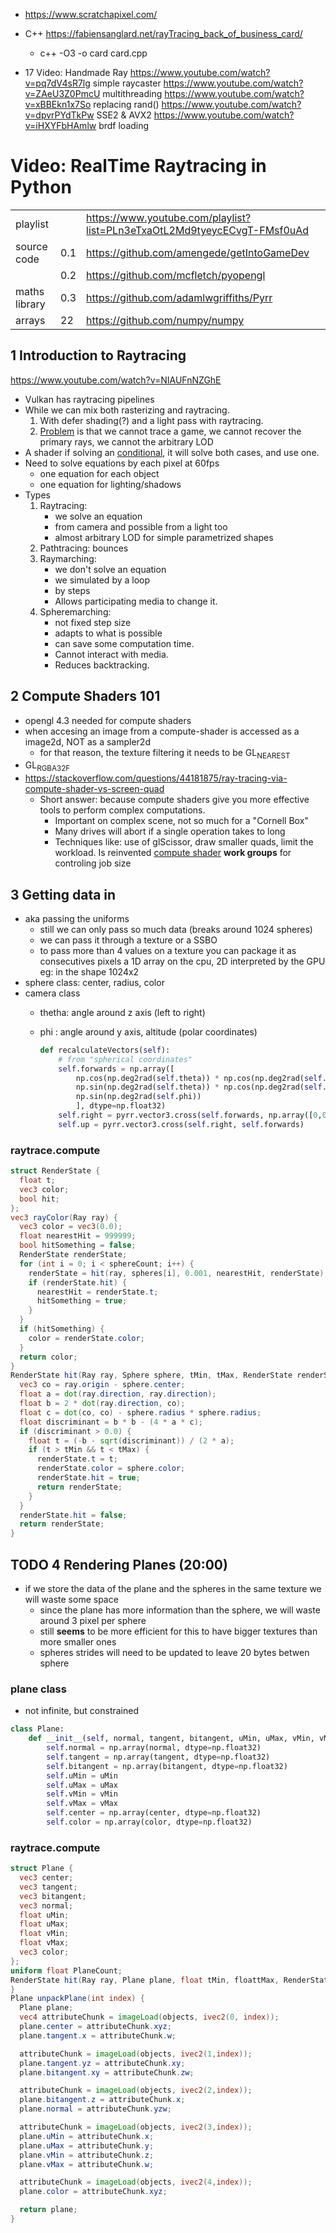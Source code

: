 - https://www.scratchapixel.com/

- C++ https://fabiensanglard.net/rayTracing_back_of_business_card/
  - c++ -O3 -o card card.cpp

- 17 Video: Handmade Ray
  https://www.youtube.com/watch?v=pq7dV4sR7lg simple raycaster
  https://www.youtube.com/watch?v=ZAeU3Z0PmcU multithreading
  https://www.youtube.com/watch?v=xBBEkn1x7So replacing rand()
  https://www.youtube.com/watch?v=dpvrPYdTkPw SSE2 & AVX2
  https://www.youtube.com/watch?v=iHXYFbHAmlw brdf loading

* Video: RealTime Raytracing in Python
|---------------+-----+--------------------------------------------------------------------------|
| playlist      |     | https://www.youtube.com/playlist?list=PLn3eTxaOtL2Md9tyeycECvgT-FMsf0uAd |
| source code   | 0.1 | https://github.com/amengede/getIntoGameDev                               |
|               | 0.2 | https://github.com/mcfletch/pyopengl                                     |
| maths library | 0.3 | https://github.com/adamlwgriffiths/Pyrr                                  |
| arrays        |  22 | https://github.com/numpy/numpy                                           |
|---------------+-----+--------------------------------------------------------------------------|
** 1 Introduction to Raytracing
https://www.youtube.com/watch?v=NIAUFnNZGhE
- Vulkan has raytracing pipelines
- While we can mix both rasterizing and raytracing.
  1) With defer shading(?) and a light pass with raytracing.
  2) _Problem_ is that we cannot trace a game, we cannot recover the primary rays, we cannot the arbitrary LOD
- A shader if solving an _conditional_, it will solve both cases, and use one.
- Need to solve equations by each pixel at 60fps
  - one equation for each object
  - one equation for lighting/shadows
- Types
  1) Raytracing:
     - we solve an equation
     - from camera and possible from a light too
     - almost arbitrary LOD for simple parametrized shapes
  2) Pathtracing: bounces
  3) Raymarching:
     - we don't solve an equation
     - we simulated by a loop
     - by steps
     - Allows participating media to change it.
  4) Spheremarching:
     - not fixed step size
     - adapts to what is possible
     - can save some computation time.
     - Cannot interact with media.
     - Reduces backtracking.
** 2 Compute Shaders 101
- opengl 4.3 needed for compute shaders
- when accesing an image from a compute-shader is accessed as a image2d, NOT as a sampler2d
  - for that reason, the texture filtering it needs to be GL_NEAREST
- GL_RGBA32F
- https://stackoverflow.com/questions/44181875/ray-tracing-via-compute-shader-vs-screen-quad
  - Short answer: because compute shaders give you more effective tools to perform complex computations.
    - Important on complex scene, not so much for a "Cornell Box"
    - Many drives will abort if a single operation takes to long
    - Techniques like: use of glScissor, draw smaller quads, limit the workload.
      Is reinvented _compute shader_ *work groups* for controling job size
** 3 Getting data in
- aka passing the uniforms
  - still we can only pass so much data (breaks around 1024 spheres)
  - we can pass it through a texture or a SSBO
  - to pass more than 4 values on a texture you can package it as consecutives pixels
    a 1D array on the cpu, 2D interpreted by the GPU
    eg: in the shape 1024x2
- sphere class: center, radius, color
- camera class
  - thetha: angle around z axis (left to right)
  - phi   : angle around y axis, altitude (polar coordinates)
  #+begin_src python
    def recalculateVectors(self):
        # from "spherical coordinates"
        self.forwards = np.array([
            np.cos(np.deg2rad(self.theta)) * np.cos(np.deg2rad(self.phi)),
            np.sin(np.deg2rad(self.theta)) * np.cos(np.deg2rad(self.phi)),
            np.sin(np.deg2rad(self.phi))
            ], dtype=np.float32)
        self.right = pyrr.vector3.cross(self.forwards, np.array([0,0,1],dtype=np.float32))
        self.up = pyrr.vector3.cross(self.right, self.forwards)
  #+end_src
*** raytrace.compute
  #+begin_src glsl
    struct RenderState {
      float t;
      vec3 color;
      bool hit;
    };
    vec3 rayColor(Ray ray) {
      vec3 color = vec3(0.0);
      float nearestHit = 999999;
      bool hitSomething = false;
      RenderState renderState;
      for (int i = 0; i < sphereCount; i++) {
        renderState = hit(ray, spheres[i], 0.001, nearestHit, renderState);
        if (renderState.hit) {
          nearestHit = renderState.t;
          hitSomething = true;
        }
      }
      if (hitSomething) {
        color = renderState.color;
      }
      return color;
    }
    RenderState hit(Ray ray, Sphere sphere, tMin, tMax, RenderState renderState) {
      vec3 co = ray.origin - sphere.center;
      float a = dot(ray.direction, ray.direction);
      float b = 2 * dot(ray.direction, co);
      float c = dot(co, co) - sphere.radius * sphere.radius;
      float discriminant = b * b - (4 * a * c);
      if (discriminant > 0.0) {
        float t = (-b - sqrt(discriminant)) / (2 * a);
        if (t > tMin && t < tMax) {
          renderState.t = t;
          renderState.color = sphere.color;
          renderState.hit = true;
          return renderState;
        }
      }
      renderState.hit = false;
      return renderState;
    }
  #+end_src
** TODO 4 Rendering Planes (20:00)
- if we store the data of the plane and the spheres in the same texture we will waste some space
  - since the plane has more information than the sphere, we will waste around 3 pixel per sphere
  - still *seems* to be more efficient for this to have bigger textures than more smaller ones
  - spheres strides will need to be updated to leave 20 bytes betwen sphere
*** plane class
- not infinite, but constrained
#+begin_src python
  class Plane:
      def __init__(self, normal, tangent, bitangent, uMin, uMax, vMin, vMax, center, color):
          self.normal = np.array(normal, dtype=np.float32)
          self.tangent = np.array(tangent, dtype=np.float32)
          self.bitangent = np.array(bitangent, dtype=np.float32)
          self.uMin = uMin
          self.uMax = uMax
          self.vMin = vMin
          self.vMax = vMax
          self.center = np.array(center, dtype=np.float32)
          self.color = np.array(color, dtype=np.float32)
#+end_src
*** raytrace.compute
#+begin_src glsl
  struct Plane {
    vec3 center;
    vec3 tangent;
    vec3 bitangent;
    vec3 normal;
    float uMin;
    float uMax;
    float vMin;
    float vMax;
    vec3 color;
  };
  uniform float PlaneCount;
  RenderState hit(Ray ray, Plane plane, float tMin, floattMax, RenderState renderstate) {
  }
  Plane unpackPlane(int index) {
    Plane plane;
    vec4 attributeChunk = imageLoad(objects, ivec2(0, index));
    plane.center = attributeChunk.xyz;
    plane.tangent.x = attributeChunk.w;

    attributeChunk = imageLoad(objects, ivec2(1,index));
    plane.tangent.yz = attributeChunk.xy;
    plane.bitangent.xy = attributeChunk.zw;

    attributeChunk = imageLoad(objects, ivec2(2,index));
    plane.bitangent.z = attributeChunk.x;
    plane.normal = attributeChunk.yzw;

    attributeChunk = imageLoad(objects, ivec2(3,index));
    plane.uMin = attributeChunk.x;
    plane.uMax = attributeChunk.y;
    plane.vMin = attributeChunk.z;
    plane.vMax = attributeChunk.w;

    attributeChunk = imageLoad(objects, ivec2(4,index));
    plane.color = attributeChunk.xyz;

    return plane;
  }
#+end_src
